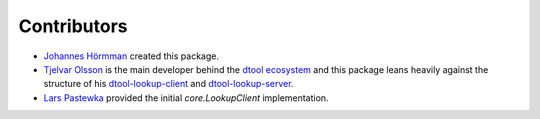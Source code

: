 Contributors
============

- `Johannes Hörmman <https://github.com/jotelha/>`_ created this package.
- `Tjelvar Olsson <https://github.com/tjelvar-olsson>`_ is the main developer behind the `dtool ecosystem <https://github.com/jic-dtool>`_ and this package leans heavily against the structure of his `dtool-lookup-client <https://github.com/jic-dtool/dtool-lookup-client>`_ and `dtool-lookup-server <https://github.com/jic-dtool/dtool-lookup-server>`_.
- `Lars Pastewka <https://github.com/pastewka>`_ provided the initial `core.LookupClient` implementation.
